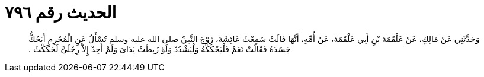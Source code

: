 
= الحديث رقم ٧٩٦

[quote.hadith]
وَحَدَّثَنِي عَنْ مَالِكٍ، عَنْ عَلْقَمَةَ بْنِ أَبِي عَلْقَمَةَ، عَنْ أُمِّهِ، أَنَّهَا قَالَتْ سَمِعْتُ عَائِشَةَ، زَوْجَ النَّبِيِّ صلى الله عليه وسلم تُسْأَلُ عَنِ الْمُحْرِمِ أَيَحُكُّ جَسَدَهُ فَقَالَتْ نَعَمْ فَلْيَحْكُكْهُ وَلْيَشْدُدْ وَلَوْ رُبِطَتْ يَدَاىَ وَلَمْ أَجِدْ إِلاَّ رِجْلَىَّ لَحَكَكْتُ ‏.‏